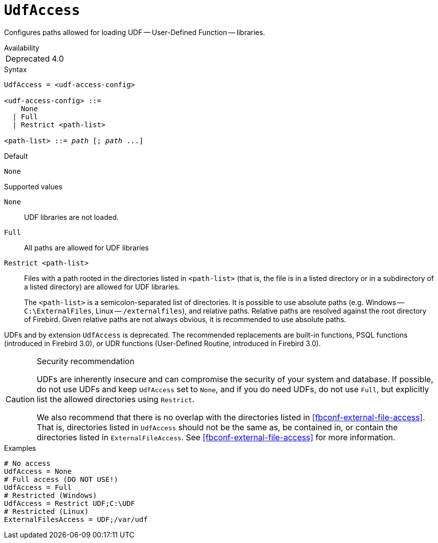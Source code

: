 [#fbconf-udf-access]
= `UdfAccess`

Configures paths allowed for loading UDF -- User-Defined Function -- libraries.

.Availability
[horizontal]
Deprecated:: 4.0

.Syntax
[listing,subs=+quotes]
----
UdfAccess = <udf-access-config>

<udf-access-config> ::=
    None
  | Full
  | Restrict <path-list>

<path-list> ::= _path_ [; _path_ ...]
----

.Default
`None`

.Supported values
`None`::
UDF libraries are not loaded.

`Full`::
All paths are allowed for UDF libraries

`Restrict <path-list>`::
Files with a path rooted in the directories listed in `<path-list>` (that is, the file is in a listed directory or in a subdirectory of a listed directory) are allowed for UDF libraries.
+
The `<path-list>` is a semicolon-separated list of directories.
It is possible to use absolute paths (e.g. Windows -- `C:\ExternalFiles`, Linux -- `/externalfiles`), and relative paths.
Relative paths are resolved against the root directory of Firebird.
Given relative paths are not always obvious, it is recommended to use absolute paths.

UDFs and by extension `UdfAccess` is deprecated.
The recommended replacements are built-in functions, PSQL functions (introduced in Firebird 3.0), or UDR functions (User-Defined Routine, introduced in Firebird 3.0).

.Security recommendation
[CAUTION]
====
UDFs are inherently insecure and can compromise the security of your system and database.
If possible, do not use UDFs and keep `UdfAccess` set to `None`, and if you do need UDFs, do not use `Full`, but explicitly list the allowed directories using `Restrict`.

We also recommend that there is no overlap with the directories listed in <<fbconf-external-file-access>>.
That is, directories listed in `UdfAccess` should not be the same as, be contained in, or contain the directories listed in `ExternalFileAccess`.
See <<fbconf-external-file-access>> for more information.
====

.Examples
[listing]
----
# No access
UdfAccess = None
# Full access (DO NOT USE!)
UdfAccess = Full
# Restricted (Windows)
UdfAccess = Restrict UDF;C:\UDF
# Restricted (Linux)
ExternalFilesAccess = UDF;/var/udf
----
